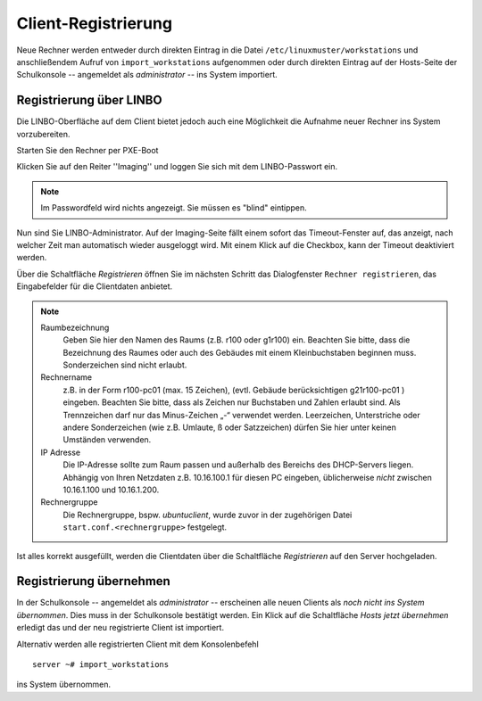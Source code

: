 Client-Registrierung
====================

Neue Rechner werden entweder durch direkten Eintrag in die Datei ``/etc/linuxmuster/workstations`` und anschließendem Aufruf von ``import_workstations`` aufgenommen oder durch direkten Eintrag auf der Hosts-Seite der Schulkonsole -- angemeldet als `administrator` -- ins System importiert.

Registrierung über LINBO
------------------------

Die LINBO-Oberfläche auf dem Client bietet jedoch auch eine Möglichkeit die Aufnahme neuer Rechner ins System vorzubereiten.

Starten Sie den Rechner per PXE-Boot

.. image:: media/registration/linbo_empty_startpage.jpg

Klicken Sie auf den Reiter ''Imaging'' und loggen Sie sich mit dem LINBO-Passwort ein. 

.. note::
   
   Im Passwordfeld wird nichts angezeigt. Sie müssen es "blind" eintippen.

.. image:: media/registration/linbo_passwordentry.png

Nun sind Sie LINBO-Administrator. Auf der Imaging-Seite fällt einem sofort das Timeout-Fenster auf, das anzeigt, nach welcher Zeit man automatisch wieder ausgeloggt wird. Mit einem Klick auf die Checkbox, kann der Timeout deaktiviert werden. 

.. image:: media/registration/linbo_timeoutdialog.png

Über die Schaltfläche `Registrieren` öffnen Sie im nächsten Schritt das Dialogfenster ``Rechner registrieren``, das Eingabefelder für die Clientdaten anbietet. 

.. image:: media/registration/linbo_registrationdialog.png

.. note::

   Raumbezeichnung
      Geben Sie hier den Namen des Raums (z.B. r100 oder g1r100) ein. Beachten Sie bitte, dass die Bezeichnung des Raumes oder auch des Gebäudes mit einem Kleinbuchstaben beginnen muss. Sonderzeichen sind nicht erlaubt.
   Rechnername 
      z.B. in der Form r100-pc01 (max. 15 Zeichen), (evtl. Gebäude berücksichtigen g21r100-pc01 ) eingeben. Beachten Sie bitte, dass als Zeichen nur Buchstaben und Zahlen erlaubt sind. Als Trennzeichen darf nur das Minus-Zeichen „-“ verwendet werden. Leerzeichen, Unterstriche oder andere Sonderzeichen (wie z.B. Umlaute, ß oder Satzzeichen) dürfen Sie hier unter keinen Umständen verwenden.
   IP Adresse  
      Die IP-Adresse sollte zum Raum passen und außerhalb des Bereichs des DHCP-Servers liegen. Abhängig von Ihren Netzdaten z.B. 10.16.100.1 für diesen PC eingeben, üblicherweise *nicht* zwischen 10.16.1.100 und 10.16.1.200.
   Rechnergruppe 
      Die Rechnergruppe, bspw. `ubuntuclient`, wurde zuvor in der zugehörigen Datei ``start.conf.<rechnergruppe>`` festgelegt.


Ist alles korrekt ausgefüllt, werden die Clientdaten über die Schaltfläche `Registrieren` auf den Server hochgeladen. 

Registrierung übernehmen
------------------------

In der Schulkonsole -- angemeldet als `administrator` -- erscheinen alle neuen Clients als `noch nicht ins System übernommen`. Dies muss in der Schulkonsole bestätigt werden.
Ein Klick auf die Schaltfläche `Hosts jetzt übernehmen` erledigt das und der neu registrierte Client ist importiert.

Alternativ werden alle registrierten Client mit dem Konsolenbefehl

::

   server ~# import_workstations

ins System übernommen.
